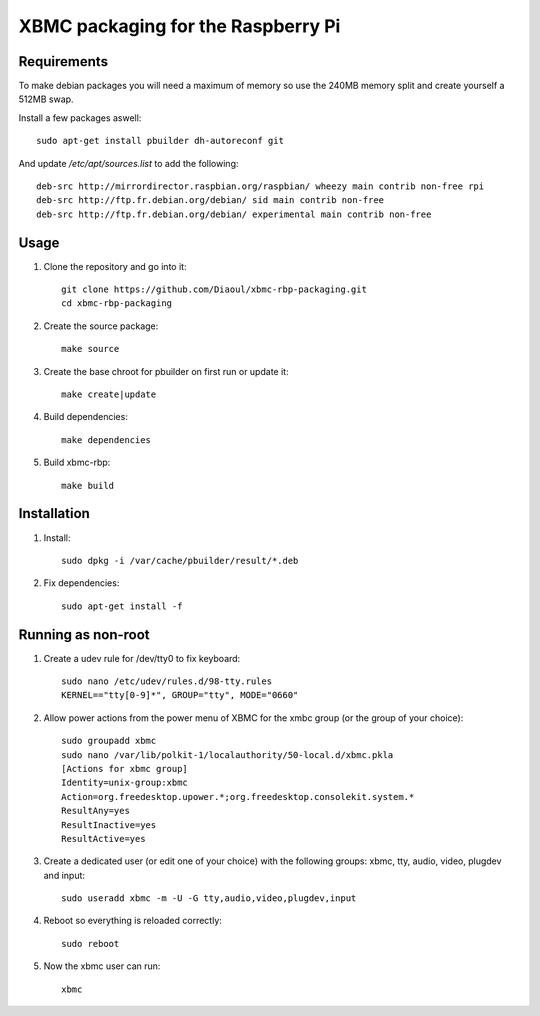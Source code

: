 XBMC packaging for the Raspberry Pi
===================================

Requirements
------------
To make debian packages you will need a maximum of memory so use the 240MB
memory split and create yourself a 512MB swap.

Install a few packages aswell::

    sudo apt-get install pbuilder dh-autoreconf git

And update `/etc/apt/sources.list` to add the following::

    deb-src http://mirrordirector.raspbian.org/raspbian/ wheezy main contrib non-free rpi
    deb-src http://ftp.fr.debian.org/debian/ sid main contrib non-free
    deb-src http://ftp.fr.debian.org/debian/ experimental main contrib non-free


Usage
-----
1. Clone the repository and go into it::

    git clone https://github.com/Diaoul/xbmc-rbp-packaging.git
    cd xbmc-rbp-packaging

2. Create the source package::

    make source

3. Create the base chroot for pbuilder on first run or update it::

    make create|update

4. Build dependencies::

    make dependencies

5. Build xbmc-rbp::

    make build

Installation
------------
1. Install::

    sudo dpkg -i /var/cache/pbuilder/result/*.deb

2. Fix dependencies::

    sudo apt-get install -f


Running as non-root
-------------------
1. Create a udev rule for /dev/tty0 to fix keyboard::

    sudo nano /etc/udev/rules.d/98-tty.rules
    KERNEL=="tty[0-9]*", GROUP="tty", MODE="0660"

2. Allow power actions from the power menu of XBMC for the xmbc group (or the group of your choice)::

    sudo groupadd xbmc
    sudo nano /var/lib/polkit-1/localauthority/50-local.d/xbmc.pkla
    [Actions for xbmc group]
    Identity=unix-group:xbmc
    Action=org.freedesktop.upower.*;org.freedesktop.consolekit.system.*
    ResultAny=yes
    ResultInactive=yes
    ResultActive=yes

3. Create a dedicated user (or edit one of your choice) with the following groups: xbmc, tty, audio, video, plugdev and input::

    sudo useradd xbmc -m -U -G tty,audio,video,plugdev,input

4. Reboot so everything is reloaded correctly::

    sudo reboot

5. Now the xbmc user can run::

    xbmc
